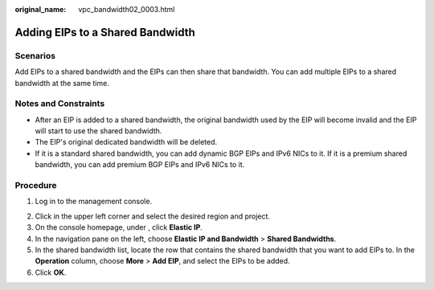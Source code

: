:original_name: vpc_bandwidth02_0003.html

.. _vpc_bandwidth02_0003:

Adding EIPs to a Shared Bandwidth
=================================

Scenarios
---------

Add EIPs to a shared bandwidth and the EIPs can then share that bandwidth. You can add multiple EIPs to a shared bandwidth at the same time.

Notes and Constraints
---------------------

-  After an EIP is added to a shared bandwidth, the original bandwidth used by the EIP will become invalid and the EIP will start to use the shared bandwidth.
-  The EIP's original dedicated bandwidth will be deleted.
-  If it is a standard shared bandwidth, you can add dynamic BGP EIPs and IPv6 NICs to it. If it is a premium shared bandwidth, you can add premium BGP EIPs and IPv6 NICs to it.

Procedure
---------

#. Log in to the management console.

2. Click |image1| in the upper left corner and select the desired region and project.
3. On the console homepage, under , click **Elastic IP**.
4. In the navigation pane on the left, choose **Elastic IP and Bandwidth** > **Shared Bandwidths**.
5. In the shared bandwidth list, locate the row that contains the shared bandwidth that you want to add EIPs to. In the **Operation** column, choose **More** > **Add EIP**, and select the EIPs to be added.
6. Click **OK**.

.. |image1| image:: /_static/images/en-us_image_0141273034.png
